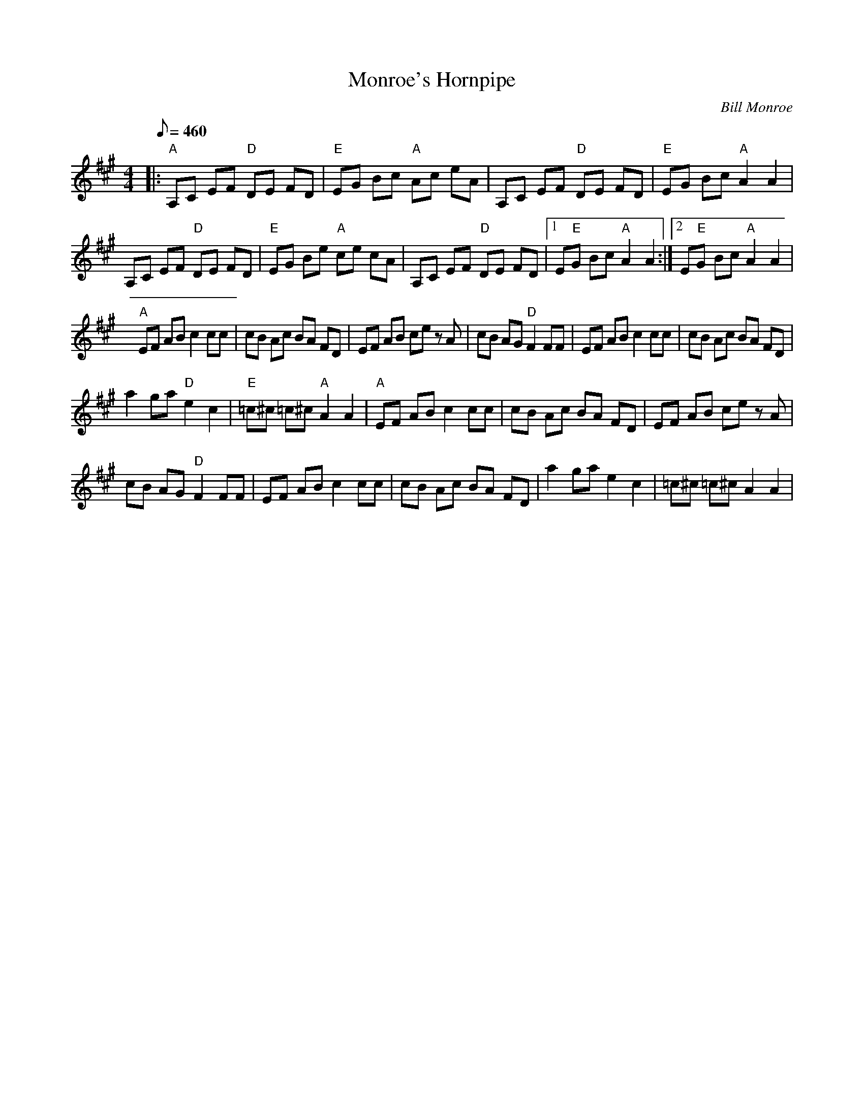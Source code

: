 X:19
T: Monroe's Hornpipe
C: Bill Monroe
S: MandoZine TablEdit Archives
Z: TablEdited by John Bird for MandoZine
L: 1/8
Q: 460
M: 4/4
K: A
 |: "A"A,C EF "D"DE FD | "E"EG Bc "A"Ac eA | A,C EF "D"DE FD | "E"EG Bc "A"A2 A2 |
 A,C EF "D"DE FD | "E"EG Be "A"ce cA | A,C EF "D"DE FD |1 E"E"G Bc "A"A2 A2 :|2 E"E"G Bc "A"A2 A2 |
 "A"EF AB c2 cc | cB Ac BA FD | EF AB ce zA | cB AG "D"F2 FF | EF AB c2 cc | cB Ac BA FD |
 a2 ga "D"e2 c2 | "E"=c^c =c^c "A"A2 A2 | "A"EF AB c2 cc | cB Ac BA FD | EF AB ce zA |
 cB AG "D"F2 FF | EF AB c2 cc | cB Ac BA FD | a2 ga e2 c2 | =c^c =c^c A2 A2 |

